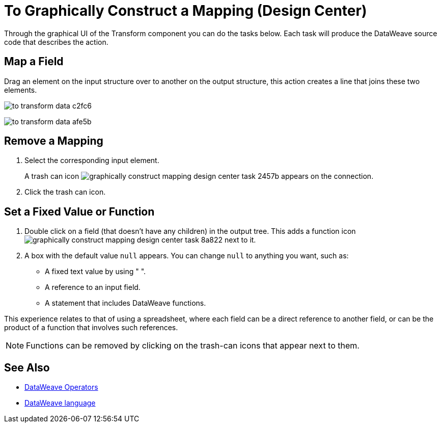 = To Graphically Construct a Mapping (Design Center)
:keywords:

Through the graphical UI of the Transform component you can do the tasks below. Each task will produce the DataWeave source code that describes the action.

== Map a Field

Drag an element on the input structure over to another on the output structure, this action creates a line that joins these two elements.

image:to-transform-data-c2fc6.png[]


////
== Map a Structure

Drag a high-level structure that contains lists of elements or inner fields onto a compatible one in the output. This creates a shaded region covering all the mapped structure. Fields that have identical names in these structures are automatically mapped.
////

image:to-transform-data-afe5b.png[]

== Remove a Mapping

. Select the corresponding input element.
+
A trash can icon image:graphically-construct-mapping-design-center-task-2457b.png[] appears on the connection.
+
. Click the trash can icon.


== Set a Fixed Value or Function


. Double click on a field (that doesn't have any children) in the output tree. This adds a function icon image:graphically-construct-mapping-design-center-task-8a822.png[] next to it.

. A box with the default value `null` appears. You can change `null` to anything you want, such as:
+

* A fixed text value by using " ".
* A reference to an input field.
* A statement that includes DataWeave functions.

This experience relates to that of using a spreadsheet, where each field can be a direct reference to another field, or can be the product of a function that involves such references.

[NOTE]
Functions can be removed by clicking on the trash-can icons that appear next to them.


== See Also

* link:https://mule4-docs.mulesoft.com/mule-user-guide/v/4.0/dw-functions-core[DataWeave Operators]
* link:https://mule4-docs.mulesoft.com/mule-user-guide/v/4.0/dataweave[DataWeave language]

////
* link:/design-center/v/1.0/transform-message-component-concept-design-center[About Transform Component]
* link:/design-center/v/1.0/workflow-create-mapping-ui-design-center[Workflow: Create a Mapping]
////
